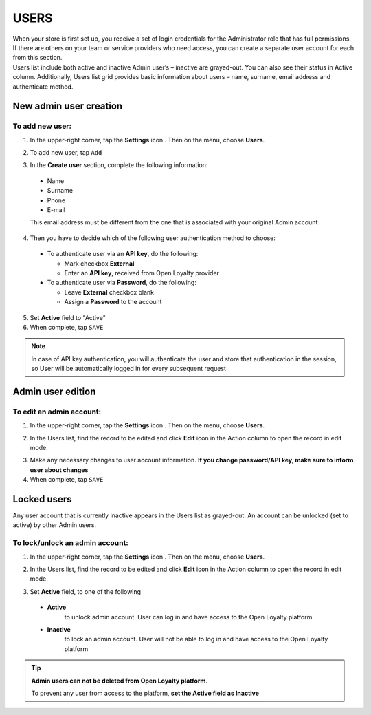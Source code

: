 .. index::
   single: users 

USERS
=====

| When your store is first set up, you receive a set of login credentials for the Administrator role that has full permissions. If there are others on your team or service providers who need access, you can create a separate user account for each from this section.

| Users list include both active and inactive Admin user’s – inactive are grayed-out. You can also see their status in Active column. Additionally, Users list grid provides basic information about users – name, surname, email address and authenticate method.

.. image:: /_images/users.png
   :alt:   All Users

   
New admin user creation
-----------------------

To add new user:
^^^^^^^^^^^^^^^^

1. In the upper-right corner, tap the **Settings** icon |settings| . Then on the menu, choose **Users**. 

.. |settings| image:: /_images/icon.png

2. To add new user, tap ``Add``

.. image:: /_images/add_user.png
   :alt:   New User Account Information

3. In the **Create user** section, complete the following information:

  - Name
  - Surname
  - Phone
  - E-mail

  This email address must be different from the one that is associated with your original Admin account
	 
4. Then you have to decide which of the following user authentication method to choose:

  - To authenticate user via an **API key**, do the following:
  
    - Mark checkbox **External**
    - Enter an **API key**, received from Open Loyalty provider
   
  - To authenticate user via **Password**, do the following:
  
    - Leave **External** checkbox blank
    - Assign a **Password** to the account

5. Set **Active** field to "Active"

6. When complete, tap ``SAVE``

.. note::

    In case of API key authentication, you will authenticate the user and store that authentication in the session, so User will be automatically logged in for every subsequent request
	

Admin user edition
------------------

.. image:: /_images/edition.png
   :alt:   Admin User Editing
   

To edit an admin account:
^^^^^^^^^^^^^^^^^^^^^^^^^

1. In the upper-right corner, tap the **Settings** icon |settings| . Then on the menu, choose **Users**. 

.. |settings| image:: /_images/icon.png	

2.	In the Users list, find the record to be edited and click **Edit** icon |edit|  in the Action column to open the record in edit mode.	

.. |edit| image:: /_images/edit.png

3. Make any necessary changes to user account information. **If you change password/API key, make sure to inform user about changes**

4. When complete, tap ``SAVE``


Locked users
------------

Any user account that is currently inactive appears in the Users list as grayed-out. An account can be unlocked (set to active) by other Admin users.

To lock/unlock an admin account:
^^^^^^^^^^^^^^^^^^^^^^^^^^^^^^^^

1. In the upper-right corner, tap the **Settings** icon |settings| . Then on the menu, choose **Users**. 

.. |settings| image:: /_images/icon.png	

2.	In the Users list, find the record to be edited and click **Edit** icon |edit|  in the Action column to open the record in edit mode.	

.. |edit| image:: /_images/edit.png

3. Set **Active** field, to one of the following

  - **Active**  
      to unlock admin account. User can log in and have access to the Open Loyalty platform
  - **Inactive**  
      to lock an admin account. User will not be able to log in and have access to the Open Loyalty platform

  

.. tip::

    **Admin users can not be deleted from Open Loyalty platform**. 
	 
    To prevent any user from access to the platform, **set the Active field as Inactive**

